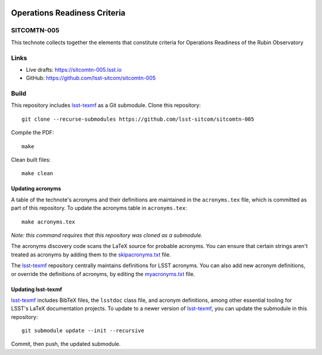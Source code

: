 .. image:: https://img.shields.io/badge/sitcomtn--005-lsst.io-brightgreen.svg
   :target: https://sitcomtn-005.lsst.io
.. image:: https://github.com/lsst-sitcom/sitcomtn-005/workflows/CI/badge.svg
   :target: https://github.com/lsst-sitcom/sitcomtn-005/actions/

#############################
Operations Readiness Criteria
#############################

SITCOMTN-005
============

This technote collects together the elements that constitute criteria for Operations Readiness of the Rubin Observatory

Links
=====

- Live drafts: https://sitcomtn-005.lsst.io
- GitHub: https://github.com/lsst-sitcom/sitcomtn-005

Build
=====

This repository includes lsst-texmf_ as a Git submodule.
Clone this repository::

    git clone --recurse-submodules https://github.com/lsst-sitcom/sitcomtn-005

Compile the PDF::

    make

Clean built files::

    make clean

Updating acronyms
-----------------

A table of the technote's acronyms and their definitions are maintained in the ``acronyms.tex`` file, which is committed as part of this repository.
To update the acronyms table in ``acronyms.tex``::

    make acronyms.tex

*Note: this command requires that this repository was cloned as a submodule.*

The acronyms discovery code scans the LaTeX source for probable acronyms.
You can ensure that certain strings aren't treated as acronyms by adding them to the `skipacronyms.txt <./skipacronyms.txt>`_ file.

The lsst-texmf_ repository centrally maintains definitions for LSST acronyms.
You can also add new acronym definitions, or override the definitions of acronyms, by editing the `myacronyms.txt <./myacronyms.txt>`_ file.

Updating lsst-texmf
-------------------

`lsst-texmf`_ includes BibTeX files, the ``lsstdoc`` class file, and acronym definitions, among other essential tooling for LSST's LaTeX documentation projects.
To update to a newer version of `lsst-texmf`_, you can update the submodule in this repository::

   git submodule update --init --recursive

Commit, then push, the updated submodule.

.. _lsst-texmf: https://github.com/lsst/lsst-texmf
